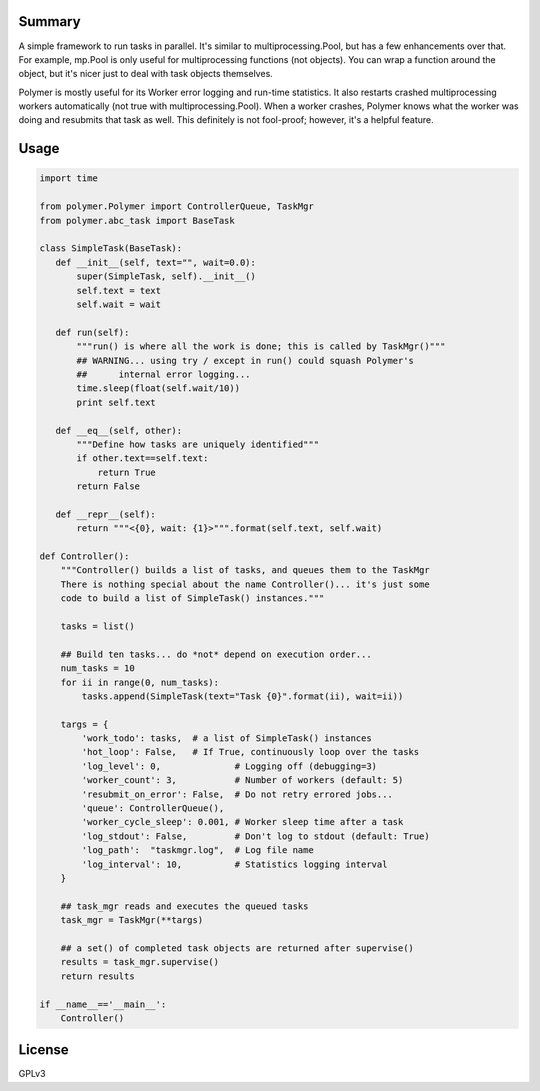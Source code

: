 Summary
-------

A simple framework to run tasks in parallel.  It's similar to 
multiprocessing.Pool, but has a few enhancements over that.  For example,
mp.Pool is only useful for multiprocessing functions (not objects).  You can
wrap a function around the object, but it's nicer just to deal with task
objects themselves.

Polymer is mostly useful for its Worker error logging and run-time statistics.
It also restarts crashed multiprocessing workers automatically (not true with
multiprocessing.Pool).  When a worker crashes, Polymer knows what the worker 
was doing and resubmits that task as well.  This definitely is not fool-proof;
however, it's a helpful feature.

Usage
-----

.. code:: python

   import time

   from polymer.Polymer import ControllerQueue, TaskMgr
   from polymer.abc_task import BaseTask

   class SimpleTask(BaseTask):
      def __init__(self, text="", wait=0.0):
          super(SimpleTask, self).__init__()
          self.text = text
          self.wait = wait

      def run(self):
          """run() is where all the work is done; this is called by TaskMgr()"""
          ## WARNING... using try / except in run() could squash Polymer's
          ##      internal error logging...
          time.sleep(float(self.wait/10))
          print self.text

      def __eq__(self, other):
          """Define how tasks are uniquely identified"""
          if other.text==self.text:
              return True
          return False

      def __repr__(self):
          return """<{0}, wait: {1}>""".format(self.text, self.wait)

   def Controller():
       """Controller() builds a list of tasks, and queues them to the TaskMgr
       There is nothing special about the name Controller()... it's just some
       code to build a list of SimpleTask() instances."""

       tasks = list()

       ## Build ten tasks... do *not* depend on execution order...
       num_tasks = 10
       for ii in range(0, num_tasks):
           tasks.append(SimpleTask(text="Task {0}".format(ii), wait=ii))

       targs = {
           'work_todo': tasks,  # a list of SimpleTask() instances
           'hot_loop': False,   # If True, continuously loop over the tasks
           'log_level': 0,              # Logging off (debugging=3)
           'worker_count': 3,           # Number of workers (default: 5)
           'resubmit_on_error': False,  # Do not retry errored jobs...
           'queue': ControllerQueue(),
           'worker_cycle_sleep': 0.001, # Worker sleep time after a task
           'log_stdout': False,         # Don't log to stdout (default: True)
           'log_path':  "taskmgr.log",  # Log file name
           'log_interval': 10,          # Statistics logging interval
       }

       ## task_mgr reads and executes the queued tasks
       task_mgr = TaskMgr(**targs)

       ## a set() of completed task objects are returned after supervise()
       results = task_mgr.supervise()
       return results

   if __name__=='__main__':
       Controller()

License
-------

GPLv3
